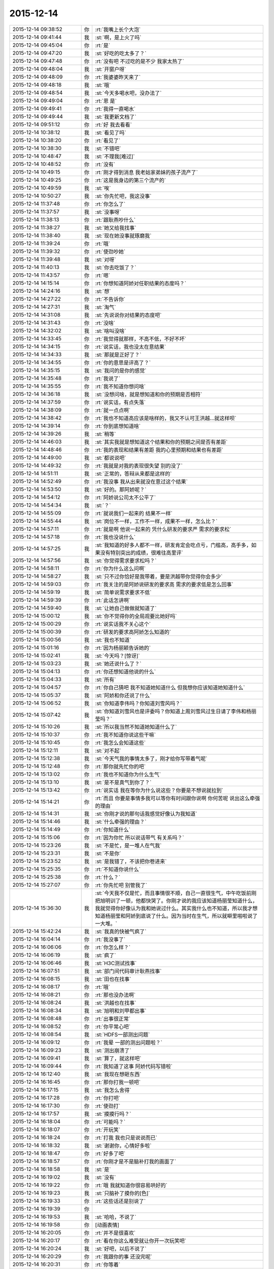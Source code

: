 2015-12-14
-------------

.. list-table::
   :widths: 25, 1, 60

   * - 2015-12-14 09:38:52
     - 你
     - :rt:`我嘴上长个大泡`
   * - 2015-12-14 09:41:44
     - 我
     - :st:`啊，是上火了吗`
   * - 2015-12-14 09:45:04
     - 你
     - :rt:`是`
   * - 2015-12-14 09:47:20
     - 我
     - :st:`好吃的吃太多了？`
   * - 2015-12-14 09:47:48
     - 你
     - :rt:`没有吧 不过吃的是不少 我家太热了`
   * - 2015-12-14 09:48:04
     - 我
     - :st:`开窗户呀`
   * - 2015-12-14 09:48:09
     - 你
     - :rt:`我婆婆昨天来了`
   * - 2015-12-14 09:48:18
     - 我
     - :st:`哦`
   * - 2015-12-14 09:48:54
     - 我
     - :st:`今天多喝水吧，没办法了`
   * - 2015-12-14 09:49:04
     - 你
     - :rt:`恩 是`
   * - 2015-12-14 09:49:41
     - 你
     - :rt:`我得一直喝水`
   * - 2015-12-14 09:49:44
     - 我
     - :st:`我更新文档了`
   * - 2015-12-14 09:51:12
     - 你
     - :rt:`好 我去看看`
   * - 2015-12-14 10:38:12
     - 我
     - :st:`看见了吗`
   * - 2015-12-14 10:38:20
     - 你
     - :rt:`看见了`
   * - 2015-12-14 10:38:30
     - 我
     - :st:`不错吧`
   * - 2015-12-14 10:48:47
     - 我
     - :st:`不理我[难过]`
   * - 2015-12-14 10:48:52
     - 你
     - :rt:`没有`
   * - 2015-12-14 10:49:15
     - 你
     - :rt:`刚才得到消息 我老姑家弟妹的孩子流产了`
   * - 2015-12-14 10:49:25
     - 你
     - :rt:`这是我身边的第三个流产的`
   * - 2015-12-14 10:49:59
     - 我
     - :st:`唉`
   * - 2015-12-14 10:50:27
     - 我
     - :st:`你先忙吧，我这没事`
   * - 2015-12-14 11:37:48
     - 你
     - :rt:`你怎么了`
   * - 2015-12-14 11:37:57
     - 我
     - :st:`没事呀`
   * - 2015-12-14 11:38:13
     - 你
     - :rt:`跟耿燕吵什么`
   * - 2015-12-14 11:38:27
     - 我
     - :st:`她又给我找事`
   * - 2015-12-14 11:38:40
     - 我
     - :st:`现在她没事就琢磨我`
   * - 2015-12-14 11:39:24
     - 你
     - :rt:`哦`
   * - 2015-12-14 11:39:32
     - 你
     - :rt:`使劲吵她`
   * - 2015-12-14 11:39:48
     - 我
     - :st:`对呀`
   * - 2015-12-14 11:40:13
     - 我
     - :st:`你去吃饭了？`
   * - 2015-12-14 11:43:57
     - 你
     - :rt:`嗯`
   * - 2015-12-14 14:15:14
     - 你
     - :rt:`你想知道阿娇对任职结果的态度吗？`
   * - 2015-12-14 14:24:16
     - 我
     - :st:`想`
   * - 2015-12-14 14:27:22
     - 你
     - :rt:`不告诉你`
   * - 2015-12-14 14:27:31
     - 我
     - :st:`淘气`
   * - 2015-12-14 14:31:08
     - 我
     - :st:`先说说你对结果的态度吧`
   * - 2015-12-14 14:31:43
     - 你
     - :rt:`没啥`
   * - 2015-12-14 14:32:02
     - 我
     - :st:`啥叫没啥`
   * - 2015-12-14 14:33:45
     - 你
     - :rt:`我觉得就那样，不高不低，不好不坏`
   * - 2015-12-14 14:34:15
     - 你
     - :rt:`说实话，我也没太在意结果`
   * - 2015-12-14 14:34:33
     - 我
     - :st:`那就是正好了？`
   * - 2015-12-14 14:34:55
     - 你
     - :rt:`你的意思是评高了？`
   * - 2015-12-14 14:35:15
     - 我
     - :st:`我问的是你的感觉`
   * - 2015-12-14 14:35:48
     - 你
     - :rt:`我说了`
   * - 2015-12-14 14:35:55
     - 你
     - :rt:`我不知道你想问啥`
   * - 2015-12-14 14:36:18
     - 我
     - :st:`没想问啥，就是想知道和你的预期是否相符`
   * - 2015-12-14 14:37:59
     - 你
     - :rt:`说实话，有点失落`
   * - 2015-12-14 14:38:09
     - 你
     - :rt:`就一点点啊`
   * - 2015-12-14 14:38:42
     - 你
     - :rt:`我也不知道高应该是啥样的，我又不认可王洪越…就这样呗`
   * - 2015-12-14 14:39:14
     - 你
     - :rt:`你到底想知道啥`
   * - 2015-12-14 14:39:26
     - 我
     - :st:`稍等`
   * - 2015-12-14 14:46:03
     - 我
     - :st:`其实我就是想知道这个结果和你的预期之间是否有差距`
   * - 2015-12-14 14:48:46
     - 你
     - :rt:`我的表现和结果有差距 我的心里预期和结果也有差距`
   * - 2015-12-14 14:49:00
     - 我
     - :st:`都说说吧`
   * - 2015-12-14 14:49:32
     - 你
     - :rt:`我就是对我的表现很失望 别的没了`
   * - 2015-12-14 14:51:11
     - 我
     - :st:`正常的，答辩从来都是这样的`
   * - 2015-12-14 14:52:49
     - 你
     - :rt:`我没事 我从出来就没在意过这个结果`
   * - 2015-12-14 14:53:50
     - 我
     - :st:`好的。那阿娇呢？`
   * - 2015-12-14 14:54:12
     - 你
     - :rt:`阿娇说公司太不公平了`
   * - 2015-12-14 14:54:34
     - 我
     - :st:`？`
   * - 2015-12-14 14:55:09
     - 你
     - :rt:`就说我们一起来的 结果不一样`
   * - 2015-12-14 14:55:44
     - 我
     - :st:`岗位不一样，工作不一样，成果不一样，怎么比？`
   * - 2015-12-14 14:57:11
     - 你
     - :rt:`就是啊 他说一起来的 凭什么研发的要求严 需求的要求松`
   * - 2015-12-14 14:57:18
     - 你
     - :rt:`我也没说什么`
   * - 2015-12-14 14:57:25
     - 我
     - :st:`我知道的好多人都不一样，研发肯定会吃点亏，门槛高，高手多，如果没有特别突出的成绩，很难往高里评`
   * - 2015-12-14 14:57:56
     - 我
     - :st:`你觉得需求要求松吗？`
   * - 2015-12-14 14:58:11
     - 你
     - :rt:`你为什么这么问啊`
   * - 2015-12-14 14:58:27
     - 我
     - :st:`只不过你恰好是我带着，要是洪越带你觉得你会多少`
   * - 2015-12-14 14:59:03
     - 你
     - :rt:`我关注的是阿娇说研发的要求高 需求的要求低是怎么回事`
   * - 2015-12-14 14:59:19
     - 我
     - :st:`简单说需求要求不低`
   * - 2015-12-14 14:59:39
     - 你
     - :rt:`此话怎讲啊`
   * - 2015-12-14 14:59:40
     - 我
     - :st:`让她自己做做就知道了`
   * - 2015-12-14 15:00:12
     - 我
     - :st:`你不觉得你的全局观要比她好吗`
   * - 2015-12-14 15:00:29
     - 你
     - :rt:`说实话我不关心这个`
   * - 2015-12-14 15:00:39
     - 你
     - :rt:`研发的要求高阿娇怎么知道的`
   * - 2015-12-14 15:00:56
     - 我
     - :st:`我也不知道`
   * - 2015-12-14 15:01:16
     - 你
     - :rt:`因为杨丽颖告诉她的`
   * - 2015-12-14 15:02:41
     - 我
     - :st:`今天吗？[惊讶]`
   * - 2015-12-14 15:03:23
     - 我
     - :st:`她还说什么了？`
   * - 2015-12-14 15:04:13
     - 你
     - :rt:`你还想知道他说的什么`
   * - 2015-12-14 15:04:33
     - 我
     - :st:`所有`
   * - 2015-12-14 15:04:57
     - 你
     - :rt:`你自己猜吧  我不知道她知道什么 但我想你应该知道她知道什么`
   * - 2015-12-14 15:05:37
     - 我
     - :st:`阿娇和你还说了什么`
   * - 2015-12-14 15:06:52
     - 我
     - :st:`你知道李伟吗？你知道刘雪风吗？`
   * - 2015-12-14 15:07:42
     - 我
     - :st:`你知道刘雪风也是评委吗？你知道上周刘雪风过生日请了李伟和杨丽莹吗？`
   * - 2015-12-14 15:10:26
     - 我
     - :st:`所以我当然不知道她知道什么了`
   * - 2015-12-14 15:10:37
     - 你
     - :rt:`我不知道你说这些干嘛`
   * - 2015-12-14 15:10:45
     - 你
     - :rt:`我怎么会知道这些`
   * - 2015-12-14 15:12:11
     - 我
     - :st:`对不起`
   * - 2015-12-14 15:12:38
     - 我
     - :st:`今天气我的事情太多了，刚才给你写带着气呢`
   * - 2015-12-14 15:12:48
     - 你
     - :rt:`那你就先忙你的吧`
   * - 2015-12-14 15:13:02
     - 你
     - :rt:`我也不知道你为什么生气`
   * - 2015-12-14 15:13:10
     - 我
     - :st:`是不是真气到你了？`
   * - 2015-12-14 15:13:42
     - 你
     - :rt:`说实话 我在等你为什么说这些？你要是不想说就拉到`
   * - 2015-12-14 15:14:21
     - 你
     - :rt:`而且 你要是事情多我可以等你有时间跟你说啊  你何苦呢 说出这么牵强的理由`
   * - 2015-12-14 15:14:31
     - 我
     - :st:`你刚才说的那句话我感觉好像认为我知道`
   * - 2015-12-14 15:14:46
     - 我
     - :st:`什么牵强的理由？`
   * - 2015-12-14 15:14:49
     - 你
     - :rt:`你知道什么`
   * - 2015-12-14 15:15:06
     - 你
     - :rt:`因为你忙 所以说话带气 有关系吗？`
   * - 2015-12-14 15:23:26
     - 我
     - :st:`不是忙，是一堆人在气我`
   * - 2015-12-14 15:23:31
     - 我
     - :st:`不是你`
   * - 2015-12-14 15:23:52
     - 我
     - :st:`是我错了，不该把你卷进来`
   * - 2015-12-14 15:25:35
     - 你
     - :rt:`不知道你说什么`
   * - 2015-12-14 15:25:38
     - 你
     - :rt:`什么？`
   * - 2015-12-14 15:27:07
     - 你
     - :rt:`你先忙吧 别管我了`
   * - 2015-12-14 15:36:30
     - 我
     - :st:`今天我不仅是忙，而且事情很不顺，自己一直很生气，中午吃饭前刚把旭明训了一顿，他都快哭了。你刚才说的我应该知道杨丽莹知道什么，我就觉得你好像认为我和她说过什么。其实我什么也不知道，所以我才想知道杨丽莹和阿娇到底说了什么。因为当时在生气，所以就噼里啪啦说了一大堆。`
   * - 2015-12-14 15:42:24
     - 我
     - :st:`我真的快被气疯了`
   * - 2015-12-14 16:04:14
     - 你
     - :rt:`我没事了`
   * - 2015-12-14 16:06:06
     - 你
     - :rt:`你怎么样？`
   * - 2015-12-14 16:06:19
     - 我
     - :st:`疯了`
   * - 2015-12-14 16:06:46
     - 我
     - :st:`H3C测试找事`
   * - 2015-12-14 16:07:51
     - 我
     - :st:`部门间代码审计耿燕找事`
   * - 2015-12-14 16:08:15
     - 我
     - :st:`田也在找事`
   * - 2015-12-14 16:08:17
     - 你
     - :rt:`哦`
   * - 2015-12-14 16:08:21
     - 你
     - :rt:`那也没办法啊`
   * - 2015-12-14 16:08:24
     - 我
     - :st:`洪越也在找事`
   * - 2015-12-14 16:08:34
     - 我
     - :st:`旭明和刘甲都出事`
   * - 2015-12-14 16:08:48
     - 你
     - :rt:`出事很正常`
   * - 2015-12-14 16:08:52
     - 你
     - :rt:`你平常心吧`
   * - 2015-12-14 16:08:54
     - 我
     - :st:`HDFS一部测出问题`
   * - 2015-12-14 16:09:12
     - 你
     - :rt:`我晕 一部的测出问题啦？`
   * - 2015-12-14 16:09:23
     - 我
     - :st:`测出崩溃了`
   * - 2015-12-14 16:09:41
     - 我
     - :st:`算了，就这样吧`
   * - 2015-12-14 16:09:44
     - 你
     - :rt:`我知道了这事 阿娇代码写错啦`
   * - 2015-12-14 16:12:40
     - 我
     - :st:`我现在想砸东西`
   * - 2015-12-14 16:16:45
     - 你
     - :rt:`那你打我一顿吧`
   * - 2015-12-14 16:17:15
     - 我
     - :st:`我怎么舍得`
   * - 2015-12-14 16:17:28
     - 你
     - :rt:`你打吧`
   * - 2015-12-14 16:17:30
     - 你
     - :rt:`使劲打`
   * - 2015-12-14 16:17:57
     - 我
     - :st:`摸摸行吗？`
   * - 2015-12-14 16:18:04
     - 你
     - :rt:`可能吗？`
   * - 2015-12-14 16:18:07
     - 你
     - :rt:`开玩笑`
   * - 2015-12-14 16:18:24
     - 你
     - :rt:`打我 我也只是说说而已`
   * - 2015-12-14 16:18:32
     - 我
     - :st:`谢谢你，心情好多啦`
   * - 2015-12-14 16:18:47
     - 你
     - :rt:`好多了吧`
   * - 2015-12-14 16:18:57
     - 你
     - :rt:`你刚才是不是脑补打我的画面了`
   * - 2015-12-14 16:18:58
     - 我
     - :st:`是`
   * - 2015-12-14 16:19:02
     - 我
     - :st:`没有`
   * - 2015-12-14 16:19:22
     - 你
     - :rt:`哦 我就知道你很容易哄好的`
   * - 2015-12-14 16:19:23
     - 我
     - :st:`只脑补了摸你的[色]`
   * - 2015-12-14 16:19:33
     - 你
     - :rt:`这些话还是别说了`
   * - 2015-12-14 16:19:39
     - 你
     - .. image:: images/F5E43657569BB87E2D0D2204882CF18B.gif
          :width: 100px
   * - 2015-12-14 16:19:53
     - 我
     - :st:`哈哈，不说了`
   * - 2015-12-14 16:19:58
     - 你
     - [动画表情]
   * - 2015-12-14 16:20:05
     - 你
     - :rt:`并不是很喜欢`
   * - 2015-12-14 16:20:17
     - 你
     - :rt:`看在你这么难受就让你开一次玩笑吧`
   * - 2015-12-14 16:20:24
     - 我
     - :st:`好吧，以后不说了`
   * - 2015-12-14 16:20:29
     - 你
     - :rt:`我跟你的事 还没完呢`
   * - 2015-12-14 16:20:31
     - 你
     - :rt:`你等着`
   * - 2015-12-14 16:20:46
     - 我
     - :st:`救命呀[流泪]`
   * - 2015-12-14 16:20:51
     - 你
     - :rt:`你给我等着！！！！！！！！💀`
   * - 2015-12-14 16:21:02
     - 我
     - :st:`好怕怕呀`
   * - 2015-12-14 16:21:15
     - 你
     - :rt:`好恶心啊`
   * - 2015-12-14 16:21:41
     - 你
     - :rt:`好点了把`
   * - 2015-12-14 16:21:45
     - 我
     - :st:`是`
   * - 2015-12-14 17:52:47
     - 我
     - :st:`你几点走？`
   * - 2015-12-14 17:53:15
     - 你
     - :rt:`六点半吧`
   * - 2015-12-14 17:53:28
     - 我
     - :st:`好的，今天太忙了`
   * - 2015-12-14 18:00:00
     - 我
     - :st:`看着你好像很美`
   * - 2015-12-14 18:00:10
     - 你
     - :rt:`臭美？`
   * - 2015-12-14 18:00:39
     - 我
     - :st:`就是美呀`
   * - 2015-12-14 18:00:51
     - 我
     - :st:`人美，心情也美`
   * - 2015-12-14 18:01:13
     - 你
     - :rt:`人也不美 心情也不美`
   * - 2015-12-14 18:15:35
     - 你
     - :rt:`你咋了，`
   * - 2015-12-14 18:15:38
     - 你
     - :rt:`天`
   * - 2015-12-14 18:15:55
     - 你
     - :rt:`别拿别人的错误惩罚自己`
   * - 2015-12-14 18:16:54
     - 我
     - :st:`没办法`
   * - 2015-12-14 18:17:05
     - 我
     - :st:`所有的事情都失控`
   * - 2015-12-14 18:17:22
     - 我
     - :st:`我刚才在范树磊屋里发飙了`
   * - 2015-12-14 18:45:08
     - 我
     - :st:`你说啥呢？`
   * - 2015-12-14 18:45:19
     - 你
     - :rt:`我也觉得多`
   * - 2015-12-14 18:45:37
     - 你
     - :rt:`你今天生真气了吧，`
   * - 2015-12-14 18:46:09
     - 我
     - :st:`是`
   * - 2015-12-14 18:46:12
     - 你
     - :rt:`有点小过啊，毕竟耿燕也是女的`
   * - 2015-12-14 18:46:27
     - 你
     - :rt:`快别生气了，何必呢`
   * - 2015-12-14 18:46:37
     - 我
     - :st:`控制不住了`
   * - 2015-12-14 18:54:14
     - 你
     - :rt:`郁闷了？`
   * - 2015-12-14 18:54:49
     - 你
     - :rt:`快别生气了，我要回家了`
   * - 2015-12-14 18:55:01
     - 你
     - :rt:`你这是压力太大`